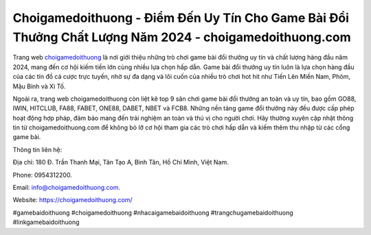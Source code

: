Choigamedoithuong - Điểm Đến Uy Tín Cho Game Bài Đổi Thưởng Chất Lượng Năm 2024 - choigamedoithuong.com
===================================

Trang web `choigamedoithuong <https://choigamedoithuong.com/>`_ là nơi giới thiệu những trò chơi game bài đổi thưởng uy tín và chất lượng hàng đầu năm 2024, mang đến cơ hội kiếm tiền lớn cùng nhiều lựa chọn hấp dẫn. Game bài đổi thưởng uy tín luôn là lựa chọn hàng đầu của các tín đồ cá cược trực tuyến, nhờ sự đa dạng và lôi cuốn của nhiều trò chơi hot hit như Tiến Lên Miền Nam, Phỏm, Mậu Binh và Xì Tố. 

Ngoài ra, trang web choigamedoithuong còn liệt kê top 9 sân chơi game bài đổi thưởng an toàn và uy tín, bao gồm GO88, IWIN, HITCLUB, FA88, FABET, ONE88, DABET, NBET và FCB8. Những nền tảng game đổi thưởng này đều được cấp phép hoạt động hợp pháp, đảm bảo mang đến trải nghiệm an toàn và thú vị cho người chơi. Hãy thường xuyên cập nhật thông tin từ choigamedoithuong.com để không bỏ lỡ cơ hội tham gia các trò chơi hấp dẫn và kiếm thêm thu nhập từ các cổng game bài.

Thông tin liên hệ: 

Địa chỉ: 180 Đ. Trần Thanh Mại, Tân Tạo A, Bình Tân, Hồ Chí Minh, Việt Nam. 

Phone: 0954312200. 

Email: info@choigamedoithuong.com. 

Website: https://choigamedoithuong.com/

#gamebaidoithuong #choigamedoithuong #nhacaigamebaidoithuong #trangchugamebaidoithuong #linkgamebaidoithuong
